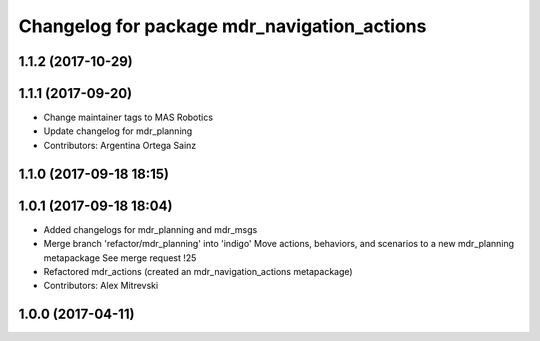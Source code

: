 ^^^^^^^^^^^^^^^^^^^^^^^^^^^^^^^^^^^^^^^^^^^^
Changelog for package mdr_navigation_actions
^^^^^^^^^^^^^^^^^^^^^^^^^^^^^^^^^^^^^^^^^^^^

1.1.2 (2017-10-29)
------------------

1.1.1 (2017-09-20)
------------------
* Change maintainer tags to MAS Robotics
* Update changelog for mdr_planning
* Contributors: Argentina Ortega Sainz

1.1.0 (2017-09-18 18:15)
------------------------

1.0.1 (2017-09-18 18:04)
------------------------
* Added changelogs for mdr_planning and mdr_msgs
* Merge branch 'refactor/mdr_planning' into 'indigo'
  Move actions, behaviors, and scenarios to a new mdr_planning metapackage
  See merge request !25
* Refactored mdr_actions (created an mdr_navigation_actions metapackage)
* Contributors: Alex Mitrevski

1.0.0 (2017-04-11)
------------------
